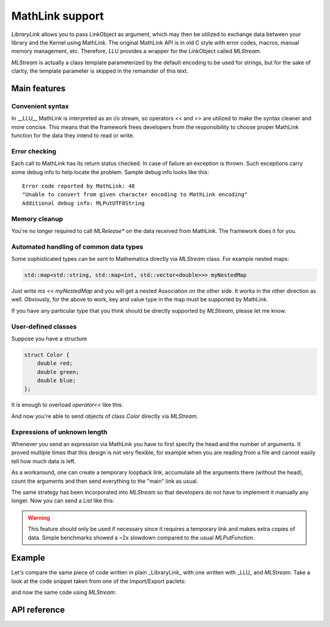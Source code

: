 ===================
MathLink support
===================

*LibraryLink* allows you to pass LinkObject as argument, which may then be utilized to exchange data between your library and the Kernel using MathLink.
The original MathLink API is in old C style with error codes, macros, manual memory management, etc.
Therefore, *LLU* provides a wrapper for the LinkObject called `MLStream`.

`MLStream` is actually a class template parameterized by the default encoding to be used for strings, but for the sake of clarity,
the template parameter is skipped in the remainder of this text.


Main features
====================

Convenient syntax
-----------------------

In __LLU__ MathLink is interpreted as an i/o stream, so operators << and >> are utilized to make the syntax cleaner and more concise.
This means that the framework frees developers from the responsibility to choose proper MathLink function for the data they intend to read or write.

Error checking
-----------------------

Each call to MathLink has its return status checked. In case of failure an exception is thrown. Such exceptions carry some debug info to help locate the problem.
Sample debug info looks like this::

	Error code reported by MathLink: 48
	"Unable to convert from given character encoding to MathLink encoding"
	Additional debug info: MLPutUTF8String


Memory cleanup
-----------------------

You're no longer required to call `MLRelease*` on the data received from MathLink. The framework does it for you.

Automated handling of common data types
--------------------------------------------------

Some sophisticated types can be sent to Mathematica directly via `MLStream` class. For example nested maps:

.. code-block:: cpp

	std::map<std::string, std::map<int, std::vector<double>>> myNestedMap


Just write `ms << myNestedMap` and you will get a nested Association on the other side. It works in the other direction as well.
Obviously, for the above to work, key and value type in the map must be supported by MathLink.

If you have any particular type that you think should be directly supported by `MLStream`, please let me know.

User-defined classes
----------------------------------------

Suppose you have a structure

.. code-block:: cpp

	struct Color {
	    double red;
	    double green;
	    double blue;
	};


It is enough to overload `operator<<` like this:

.. code-block:: cpp
   :linenos:
   :dedent: 1

	MLStream& operator<<(MLStream& ms, const Color& c) {
	    return ms << ML::Function("RGBColor", 3) << c.red << c.green << c.blue;
	}


And now you're able to send objects of class `Color` directly via `MLStream`.

Expressions of unknown length
-----------------------------------------------

Whenever you send an expression via MathLink you have to first specify the head and the number of arguments. It proved multiple times that this design is not very flexible,
for example when you are reading from a file and cannot easily tell how much data is left.

As a workaround, one can create a temporary loopback link, accumulate all the arguments there (without the head),
count the arguments and then send everything to the "main" link as usual.

The same strategy has been incorporated into `MLStream` so that developers do not have to implement it manually any longer. Now you can send a `List` like this:

.. code-block:: cpp
   :linenos:
   :dedent: 1

	MLStream ms(mlp);

	ms << ML::BeginExpr("List");
	while (dataFromFile != EOF) {
		// process data from file and send to MLStream
	}
	ms << ML::EndExpr();


.. warning::

	This feature should only be used if necessary since it requires a temporary link and makes extra copies
	of data. Simple benchmarks showed a ~2x slowdown compared to the usual `MLPutFunction`.


Example
=============

Let's compare the same piece of code written in plain _LibraryLink_ with one written with _LLU_ and `MLStream`.
Take a look at the code snippet taken from one of the Import/Export paclets:

.. code-block:: cpp
   :dedent: 1

	if (!MLNewPacket(mlp)) {
	    wsErr = -1;
	    goto cleanup;
	}
	if (!MLPutFunction(mlp, "List", nframes)) {
	    wsErr = -1;
	    goto cleanup;
	}
	for (auto& f : extractedFrames) {
	    if (!MLPutFunction(mlp, "List", 7)) {
	        wsErr = -1;
	        goto cleanup;
	    }
	    if (!MLPutFunction(mlp, "Rule", 2)) {
	        wsErr = -1;
	        goto cleanup;
	    }
	    if (!MLPutString(mlp, "ImageSize")) {
	        wsErr = -1;
	        goto cleanup;
	    }
	    if (!MLPutFunction(mlp, "List", 2)) {
	        wsErr = -1;
	        goto cleanup;
	    }
	    if (!MLPutInteger64(mlp, f->width)) {
	        wsErr = -1;
	        goto cleanup;
	    }
	    if (!MLPutInteger64(mlp, f->height)) {
	        wsErr = -1;
	        goto cleanup;
	    }
	    // ...
	    if (!MLPutFunction(mlp, "Rule", 2)) {
	        wsErr = -1;
	        goto cleanup;
	    }
	    if (!MLPutString(mlp, "ImageOffset")) {
	        wsErr = -1;
	        goto cleanup;
	    }
	    if (!MLPutFunction(mlp, "List", 2)) {
	        wsErr = -1;
	        goto cleanup;
	    }
	    if (!MLPutInteger64(mlp, f->left)) {
	        wsErr = -1;
	        goto cleanup;
	    }
	    if (!MLPutInteger64(mlp, f->top)) {
	        wsErr = -1;
	        goto cleanup;
	    }
	    // ...
	    if (!MLPutFunction(mlp, "Rule", 2)) {
	        wsErr = -1;
	        goto cleanup;
	    }
	    if (!MLPutString(mlp, "UserInputFlag")) {
	        wsErr = -1;
	        goto cleanup;
	    }
	    if (!MLPutSymbol(mlp, f->userInputFlag == true ? "True" : "False")) {
	        wsErr = -1;
	        goto cleanup;
	    }
	}
	if (!MLEndPacket(mlp)) {
		/* unable to send the end-of-packet sequence to mlp */
	}
	if (!MLFlush(mlp)){
		/* unable to flush any buffered output data in mlp */
	}

and now the same code using `MLStream`:

.. code-block:: cpp
   :dedent: 1

	MLStream ms(mlp);

	ms << ML::NewPacket;
	ms << ML::List(nframes);

	for (auto& f : extractedFrames) {
	    ms << ML::List(7)
	        << ML::Rule
	            << "ImageSize"
	            << ML::List(2) << f->width << f->height
	        // ...
	        << ML::Rule
	            << "ImageOffset"
	            << ML::List(2) << f->left << f->top
	        // ...
	        << ML::Rule
	            << "UserInputFlag"
	            << f->userInputFlag
	}

	ms << ML::EndPacket << ML::Flush;


API reference
================

.. doxygenclass:: LLU::MLStream
   :members: